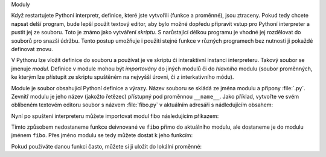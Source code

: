 Moduly

Když restartujete Pythoní interpretr, definice, které jste vytvořili (funkce a
proměnné), jsou ztraceny. Pokud tedy chcete napsat delší program, bude lepší
použít textový editor, aby bylo možné dopředu připravit vstup pro Pythoní
interpreter a pustit jej ze souboru. Toto je známo jako vytváření *skriptu*. S
narůstající délkou programu je vhodné jej rozdělovat do souborů pro snazší
údržbu. Tento postup umožňuje i použití stejné funkce v různých programech bez
nutnosti ji pokaždé definovat znovu.

V Pythonu lze vložit definice do souboru a používat je ve skriptu či
interaktivní instanci interpreteru. Takový soubor se jmenuje *modul*. Definice v
module mohou být *importovány* do jiných modulů či do *hlavního* modulu (soubor
proměnných, ke kterým lze přístupit ze skriptu spuštěném na nejvyšší úrovni, či
z interkativního módu).

Module je soubor obsahující Pythoní definice a výrazy. Název souboru se skládá
ze jména modulu a připony :file:`.py`. Zevnitř modulu je jeho název (jakožto
řetězec) přístupný pod proměnnou ``__name__``. Jako příklad, vytvořte ve svém
oblíbeném textovém editoru soubor s názvem :file:`fibo.py` v aktuálním adresáři
s nádledujícím obsahem::

Nyní po spuštení interpreteru můžete importovat modul fibo následujícím
příkazem::

Tímto způsobem nedostaneme funkce deivnované ve ``fibo`` přimo do aktuálního
modulu, ale dostaneme je do modulu jménem ``fibo``. Přes jméno modulu se tedy
můžete dostat k jeho funkcím::

Pokud používáte danou funkci často, můžete si ji uložit do lokální proměnné::

